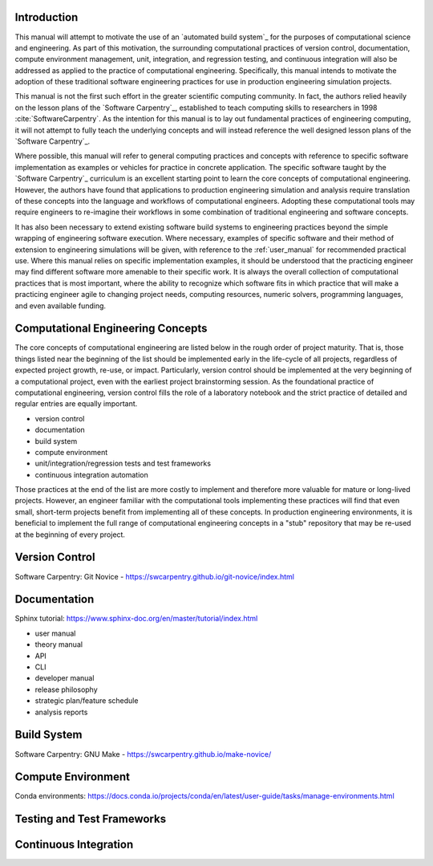 .. _computational_tools:

************
Introduction
************

This manual will attempt to motivate the use of an `automated build system`_ for the purposes of computational science and
engineering. As part of this motivation, the surrounding computational practices of version control, documentation,
compute environment management, unit, integration, and regression testing, and continuous integration will also be
addressed as applied to the practice of computational engineering. Specifically, this manual intends to motivate the
adoption of these traditional software engineering practices for use in production engineering simulation projects.

This manual is not the first such effort in the greater scientific computing community. In fact, the authors relied
heavily on the lesson plans of the `Software Carpentry`_, established to teach computing skills to researchers in 1998
:cite:`SoftwareCarpentry`. As the intention for this manual is to lay out fundamental practices of engineering
computing, it will not attempt to fully teach the underlying concepts and will instead reference the well designed lesson
plans of the `Software Carpentry`_.

Where possible, this manual will refer to general computing practices and concepts with reference to specific software
implementation as examples or vehicles for practice in concrete application. The specific software taught by the
`Software Carpentry`_ curriculum is an excellent starting point to learn the core concepts of computational engineering.
However, the authors have found that applications to production engineering simulation and analysis require translation
of these concepts into the language and workflows of computational engineers. Adopting these computational tools may
require engineers to re-imagine their workflows in some combination of traditional engineering and software concepts.

It has also been necessary to extend existing software build systems to engineering practices beyond the simple wrapping
of engineering software execution. Where necessary, examples of specific software and their method of extension to
engineering simulations will be given, with reference to the :ref:`user_manual` for recommended practical use. Where
this manual relies on specific implementation examples, it should be understood that the practicing engineer may find
different software more amenable to their specific work. It is always the overall collection of computational practices
that is most important, where the ability to recognize which software fits in which practice that will make a practicing
engineer agile to changing project needs, computing resources, numeric solvers, programming languages, and even
available funding.

**********************************
Computational Engineering Concepts
**********************************

The core concepts of computational engineering are listed below in the rough order of project maturity. That is, those
things listed near the beginning of the list should be implemented early in the life-cycle of all projects, regardless
of expected project growth, re-use, or impact. Particularly, version control should be implemented at the very beginning of
a computational project, even with the earliest project brainstorming session. As the foundational practice of
computational engineering, version control fills the role of a laboratory notebook and the strict practice of detailed
and regular entries are equally important.

* version control
* documentation
* build system
* compute environment
* unit/integration/regression tests and test frameworks
* continuous integration automation

Those practices at the end of the list are more costly to implement and therefore more valuable for mature or long-lived
projects. However, an engineer familiar with the computational tools implementing these practices will find that even
small, short-term projects benefit from implementing all of these concepts. In production engineering environments, it
is beneficial to implement the full range of computational engineering concepts in a "stub" repository that may be
re-used at the beginning of every project.

.. _version_control:

***************
Version Control
***************

Software Carpentry: Git Novice - https://swcarpentry.github.io/git-novice/index.html

.. _documentation:

*************
Documentation
*************

Sphinx tutorial: https://www.sphinx-doc.org/en/master/tutorial/index.html

* user manual
* theory manual
* API
* CLI
* developer manual
* release philosophy
* strategic plan/feature schedule
* analysis reports

.. _build_system:

************
Build System
************

Software Carpentry: GNU Make - https://swcarpentry.github.io/make-novice/

.. _compute_environment:

*******************
Compute Environment
*******************

Conda environments: https://docs.conda.io/projects/conda/en/latest/user-guide/tasks/manage-environments.html

.. _testing:

***************************
Testing and Test Frameworks
***************************

.. _continuous_integration:

**********************
Continuous Integration
**********************
